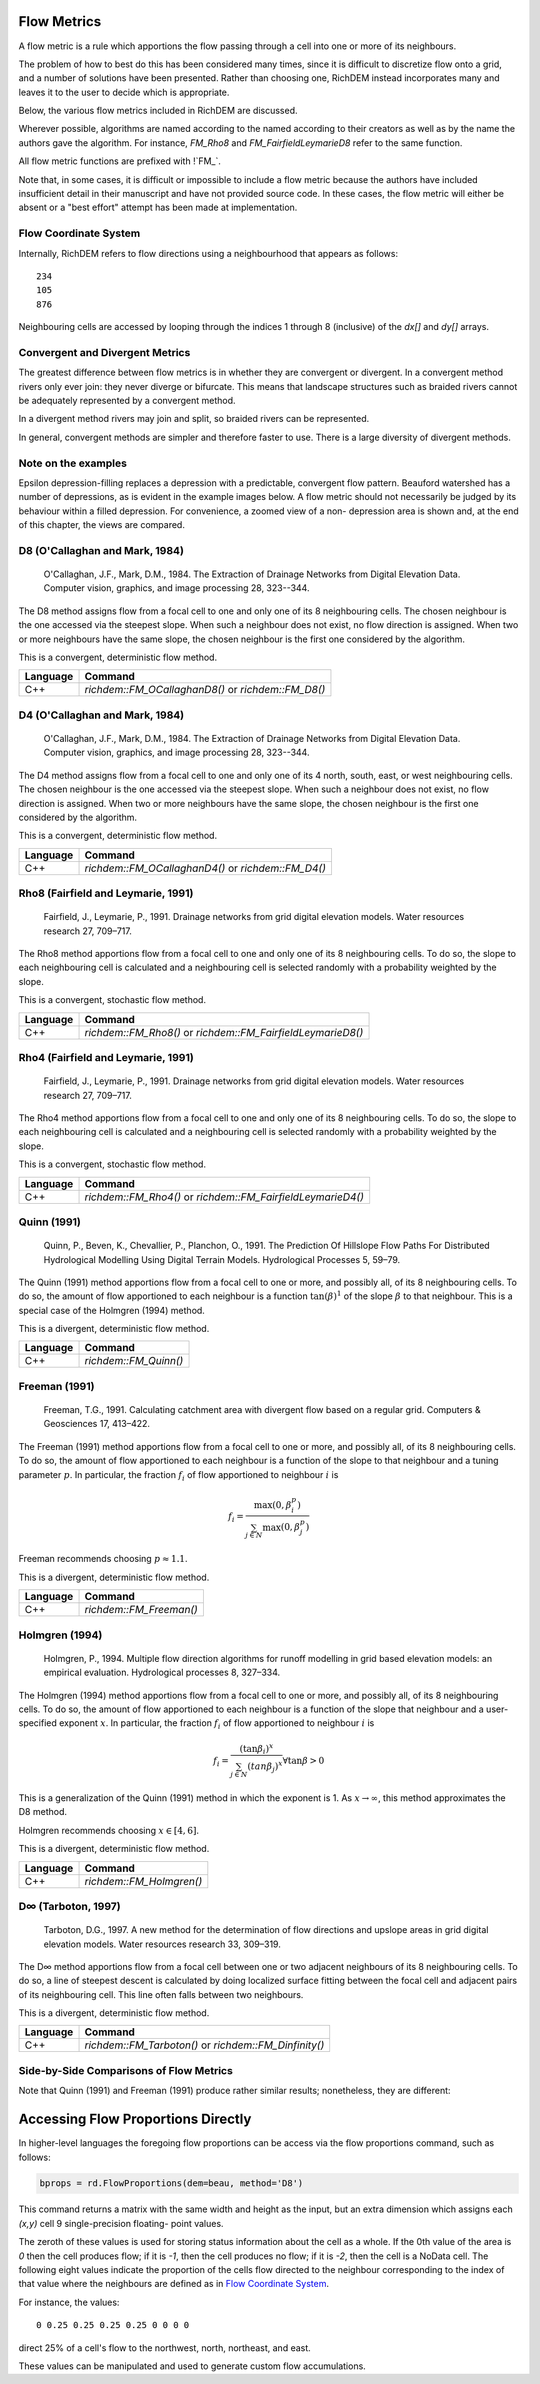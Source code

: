 Flow Metrics
============

A flow metric is a rule which apportions the flow passing through a cell into
one or more of its neighbours.

The problem of how to best do this has been considered many times, since it is
difficult to discretize flow onto a grid, and a number of solutions have been
presented. Rather than choosing one, RichDEM instead incorporates many and
leaves it to the user to decide which is appropriate.

Below, the various flow metrics included in RichDEM are discussed.

Wherever possible, algorithms are named according to the named according to
their creators as well as by the name the authors gave the algorithm. For
instance, `FM_Rho8` and `FM_FairfieldLeymarieD8` refer to the same function.

All flow metric functions are prefixed with !`FM_`.


Note that, in some cases, it is difficult or impossible to include a flow metric
because the authors have included insufficient detail in their manuscript and
have not provided source code. In these cases, the flow metric will either be
absent or a "best effort" attempt has been made at implementation.



Flow Coordinate System
--------------------------------

Internally, RichDEM refers to flow directions using a neighbourhood that appears
as follows::

    234
    105
    876


Neighbouring cells are accessed by looping through the indices 1 through 8
(inclusive) of the `dx[]` and `dy[]` arrays.



Convergent and Divergent Metrics
--------------------------------

The greatest difference between flow metrics is in whether they are convergent
or divergent. In a convergent method rivers only ever join: they never diverge
or bifurcate. This means that landscape structures such as braided rivers cannot
be adequately represented by a convergent method.

In a divergent method rivers may join and split, so braided rivers can be
represented.

In general, convergent methods are simpler and therefore faster to use. There is
a large diversity of divergent methods.



Note on the examples
-------------------------------

Epsilon depression-filling replaces a depression with a predictable, convergent
flow pattern. Beauford watershed has a number of depressions, as is evident in
the example images below. A flow metric should not necessarily be judged by its
behaviour within a filled depression. For convenience, a zoomed view of a non-
depression area is shown and, at the end of this chapter, the views are
compared.



D8 (O'Callaghan and Mark, 1984)
-------------------------------

    O'Callaghan, J.F., Mark, D.M., 1984. The Extraction of Drainage Networks from Digital Elevation Data. Computer vision, graphics, and image processing 28, 323--344.

The D8 method assigns flow from a focal cell to one and only one of its 8
neighbouring cells. The chosen neighbour is the one accessed via the steepest
slope. When such a neighbour does not exist, no flow direction is assigned. When
two or more neighbours have the same slope, the chosen neighbour is the first
one considered by the algorithm.

This is a convergent, deterministic flow method.

.. plot::
    :width: 800pt
    :include-source:
    :context: reset
    :outname: flow_metric_d8

    import richdem as rd
    import numpy as np

    dem = rd.rdarray(np.load('imgs/beauford.npz')['beauford'], no_data=-9999)

    rd.FillDepressions(dem, epsilon=True, in_place=True)
    accum_d8 = rd.FlowAccumulation(dem, method='D8')
    d8_fig = rd.rdShow(accum_d8, zxmin=450, zxmax=550, zymin=550, zymax=450, figsize=(8,5.5), axes=False, cmap='jet')

================= ==============================
Language          Command
================= ==============================
C++               `richdem::FM_OCallaghanD8()` or `richdem::FM_D8()`
================= ==============================



D4 (O'Callaghan and Mark, 1984)
-------------------------------

    O'Callaghan, J.F., Mark, D.M., 1984. The Extraction of Drainage Networks from Digital Elevation Data. Computer vision, graphics, and image processing 28, 323--344.

The D4 method assigns flow from a focal cell to one and only one of its 4 north,
south, east, or west neighbouring cells. The chosen neighbour is the one
accessed via the steepest slope. When such a neighbour does not exist, no flow
direction is assigned. When two or more neighbours have the same slope, the
chosen neighbour is the first one considered by the algorithm.

This is a convergent, deterministic flow method.

.. plot::
    :width: 800pt
    :include-source:
    :context: close-figs
    :outname: flow_metric_d4

    import richdem as rd
    import numpy as np

    dem = rd.rdarray(np.load('imgs/beauford.npz')['beauford'], no_data=-9999)

    rd.FillDepressions(dem, epsilon=True, in_place=True)
    accum_d4 = rd.FlowAccumulation(dem, method='D4')
    d8_fig = rd.rdShow(accum_d4, zxmin=450, zxmax=550, zymin=550, zymax=450, figsize=(8,5.5), axes=False, cmap='jet')

================= ==============================
Language          Command
================= ==============================
C++               `richdem::FM_OCallaghanD4()` or `richdem::FM_D4()`
================= ==============================



Rho8 (Fairfield and Leymarie, 1991)
-----------------------------------

    Fairfield, J., Leymarie, P., 1991. Drainage networks from grid digital elevation models. Water resources research 27, 709–717.

The Rho8 method apportions flow from a focal cell to one and only one of its 8
neighbouring cells. To do so, the slope to each neighbouring cell is calculated
and a neighbouring cell is selected randomly with a probability weighted by the
slope.

This is a convergent, stochastic flow method.

.. image:: imgs/fm_rho8_comp.png
    :width: 100%

.. plot::
    :width: 800pt
    :include-source:
    :context: close-figs
    :outname: flow_metric_rho8

    accum_rho8 = rd.FlowAccumulation(dem, method='Rho8')
    rd.rdShow(accum_rho8, zxmin=450, zxmax=550, zymin=550, zymax=450, figsize=(8,5.5), axes=False, cmap='jet', vmin=d8_fig['vmin'], vmax=d8_fig['vmax'])

================= ==============================
Language          Command
================= ==============================
C++               `richdem::FM_Rho8()` or `richdem::FM_FairfieldLeymarieD8()`
================= ==============================



Rho4 (Fairfield and Leymarie, 1991)
-----------------------------------

    Fairfield, J., Leymarie, P., 1991. Drainage networks from grid digital elevation models. Water resources research 27, 709–717.

The Rho4 method apportions flow from a focal cell to one and only one of its 8
neighbouring cells. To do so, the slope to each neighbouring cell is calculated
and a neighbouring cell is selected randomly with a probability weighted by the
slope.

This is a convergent, stochastic flow method.

.. image:: imgs/fm_rho8_comp.png
    :width: 100%

.. plot::
    :width: 800pt
    :include-source:
    :context: close-figs
    :outname: flow_metric_rho4

    accum_rho4 = rd.FlowAccumulation(dem, method='Rho4')
    rd.rdShow(accum_rho4, zxmin=450, zxmax=550, zymin=550, zymax=450, figsize=(8,5.5), axes=False, cmap='jet', vmin=d8_fig['vmin'], vmax=d8_fig['vmax'])

================= ==============================
Language          Command
================= ==============================
C++               `richdem::FM_Rho4()` or `richdem::FM_FairfieldLeymarieD4()`
================= ==============================



Quinn (1991)
-------------------------------

    Quinn, P., Beven, K., Chevallier, P., Planchon, O., 1991. The Prediction Of Hillslope Flow Paths For Distributed Hydrological Modelling Using Digital Terrain Models. Hydrological Processes 5, 59–79.

The Quinn (1991) method apportions flow from a focal cell to one or more, and
possibly all, of its 8 neighbouring cells. To do so, the amount of flow
apportioned to each neighbour is a function :math:`\tan(\beta)^1` of the slope
:math:`\beta` to that neighbour. This is a special case of the Holmgren (1994)
method.

This is a divergent, deterministic flow method.

.. plot::
    :width: 800pt
    :include-source:
    :context: close-figs
    :outname: flow_metric_quinn1991

    accum_quinn = rd.FlowAccumulation(dem, method='Quinn')
    rd.rdShow(accum_quinn, zxmin=450, zxmax=550, zymin=550, zymax=450, figsize=(8,5.5), axes=False, cmap='jet', vmin=d8_fig['vmin'], vmax=d8_fig['vmax'])

================= ==============================
Language          Command
================= ==============================
C++               `richdem::FM_Quinn()`
================= ==============================



Freeman (1991)
-------------------------------

    Freeman, T.G., 1991. Calculating catchment area with divergent flow based on a regular grid. Computers & Geosciences 17, 413–422.

The Freeman (1991) method apportions flow from a focal cell to one or more, and
possibly all, of its 8 neighbouring cells. To do so, the amount of flow
apportioned to each neighbour is a function of the slope to that neighbour and a
tuning parameter :math:`p`. In particular, the fraction :math:`f_i` of flow
apportioned to neighbour :math:`i` is

.. math::

    f_i = \frac{\max(0,\beta_i^p)}{\sum_{j \in N} \max(0,\beta_j^p)}

Freeman recommends choosing :math:`p \approx 1.1`.

This is a divergent, deterministic flow method.

.. plot::
    :width: 800pt
    :include-source:
    :context: close-figs
    :outname: flow_metric_freeman1991

    accum_freeman = rd.FlowAccumulation(dem, method='Freeman', exponent=1.1)
    rd.rdShow(accum_freeman, zxmin=450, zxmax=550, zymin=550, zymax=450, figsize=(8,5.5), axes=False, cmap='jet', vmin=d8_fig['vmin'], vmax=d8_fig['vmax'])

================= ==============================
Language          Command
================= ==============================
C++               `richdem::FM_Freeman()`
================= ==============================



Holmgren (1994)
-------------------------------

    Holmgren, P., 1994. Multiple flow direction algorithms for runoff modelling in grid based elevation models: an empirical evaluation. Hydrological processes 8, 327–334.

.. todo:: Add a comparison figure from Holmgren (1994)

The Holmgren (1994) method apportions flow from a focal cell to one or more, and
possibly all, of its 8 neighbouring cells. To do so, the amount of flow
apportioned to each neighbour is a function of the slope that neighbour and a
user-specified exponent :math:`x`. In particular, the fraction :math:`f_i` of
flow apportioned to neighbour :math:`i` is

.. math::

    f_i = \frac{(\tan \beta_i)^x}{\sum_{j \in N} (tan \beta_j)^x} \forall \tan \beta > 0

This is a generalization of the Quinn (1991) method in which the exponent is 1.
As :math:`x \rightarrow \infty`, this method approximates the D8 method.

Holmgren recommends choosing :math:`x \in [4,6]`.

This is a divergent, deterministic flow method.

.. plot::
    :width: 800pt
    :include-source:
    :context: close-figs
    :outname: flow_metric_holmgren1994

    accum_holmgren = rd.FlowAccumulation(dem, method='Holmgren', exponent=5)
    rd.rdShow(accum_holmgren, zxmin=450, zxmax=550, zymin=550, zymax=450, figsize=(8,5.5), axes=False, cmap='jet', vmin=d8_fig['vmin'], vmax=d8_fig['vmax'])

================= ==============================
Language          Command
================= ==============================
C++               `richdem::FM_Holmgren()`
================= ==============================



D∞ (Tarboton, 1997)
-------------------------------

    Tarboton, D.G., 1997. A new method for the determination of flow directions and upslope areas in grid digital elevation models. Water resources research 33, 309–319.

The D∞ method apportions flow from a focal cell between one or two adjacent
neighbours of its 8 neighbouring cells. To do so, a line of steepest descent is
calculated by doing localized surface fitting between the focal cell and
adjacent pairs of its neighbouring cell. This line often falls between two
neighbours.

This is a divergent, deterministic flow method.

.. image:: imgs/fm_dinfinity.png
    :width: 50%

.. image:: imgs/fm_dinf_comp.png
    :width: 50%

.. plot::
    :width: 800pt
    :include-source:
    :context: close-figs
    :outname: flow_metric_tarboton1997

    accum_dinf = rd.FlowAccumulation(dem, method='Dinf')
    rd.rdShow(accum_dinf, zxmin=450, zxmax=550, zymin=550, zymax=450, figsize=(8,5.5), axes=False, cmap='jet', vmin=d8_fig['vmin'], vmax=d8_fig['vmax'])

================= ==============================
Language          Command
================= ==============================
C++               `richdem::FM_Tarboton()` or `richdem::FM_Dinfinity()`
================= ==============================



Side-by-Side Comparisons of Flow Metrics
----------------------------------------

.. plot::
    :width:   800pt
    :height:  600pt
    :context: close-figs
    :outname: flow_metric_comparison

    metrics = (
      ('D8',       accum_d8      ),
      ('D4',       accum_d4      ),
      ('Rho8',     accum_rho8    ),
      ('Rho4',     accum_rho4    ),
      ('Dinf',     accum_dinf    ),
      ('Quinn',    accum_quinn   ),
      ('Holmgren', accum_holmgren),
      ('Freeman',  accum_freeman )
    )

    subr = lambda x: x[450:550,450:550]

    fig, axs = plt.subplots(nrows=2, ncols=4)

    #Flatten list
    axs = [item for sublist in axs for item in sublist]

    vmin, vmax = np.nanpercentile(subr(accum_d4), [2, 98])

    for i, met in enumerate(metrics):
      axs[i].imshow(subr(met[1]), vmin=vmin, vmax=vmax, cmap='jet')
      axs[i].set_title(met[0])

    plt.tight_layout()
    plt.show()

Note that Quinn (1991) and Freeman (1991) produce rather similar results;
nonetheless, they are different:

.. plot::
    :width:   800pt
    :height:  600pt
    :context: close-figs
    :outname: flow_metric_quinn_freeman_compare

    quinn_freeman_diff = accum_quinn - accum_freeman
    rd.rdShow(quinn_freeman_diff, figsize=(8,5.5), axes=False, cmap='jet', ignore_colours=[0])



Accessing Flow Proportions Directly
===================================

In higher-level languages the foregoing flow proportions can be access via the
flow proportions command, such as follows:

.. code-block:: python

    bprops = rd.FlowProportions(dem=beau, method='D8')

This command returns a matrix with the same width and height as the input, but
an extra dimension which assigns each `(x,y)` cell 9 single-precision floating-
point values.

The zeroth of these values is used for storing status information about the cell
as a whole. If the 0th value of the area is `0` then the cell produces flow; if
it is `-1`, then the cell produces no flow; if it is `-2`, then the cell is a
NoData cell. The following eight values indicate the proportion of the cells
flow directed to the neighbour corresponding to the index of that value where
the neighbours are defined as in `Flow Coordinate System`_.

For instance, the values::

    0 0.25 0.25 0.25 0.25 0 0 0 0

direct 25% of a cell's flow to the northwest, north, northeast, and east.

These values can be manipulated and used to generate custom flow accumulations.